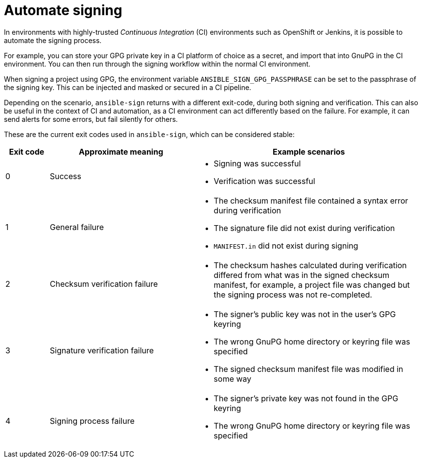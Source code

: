 :_mod-docs-content-type: REFERENCE

[id="ref-controller-automate-signing"]

= Automate signing

In environments with highly-trusted _Continuous Integration_ (CI) environments such as OpenShift or Jenkins, it is possible to automate the signing process. 

For example, you can store your GPG private key in a CI platform of choice as a secret, and import that into GnuPG in the CI environment. You can then run through the signing workflow within the normal CI environment.

When signing a project using GPG, the environment variable `ANSIBLE_SIGN_GPG_PASSPHRASE` can be set to the passphrase of the signing key. This can be injected and masked or secured in a CI pipeline.

Depending on the scenario, `ansible-sign` returns with a different exit-code, during both signing and verification. 
This can also be useful in the context of CI and automation, as a CI environment can act differently based on the failure. 
For example, it can send alerts for some errors, but fail silently for others.

These are the current exit codes used in `ansible-sign`, which can be considered stable:

[cols="10%,33%,53%",options="header",]
|===
| Exit code | Approximate meaning | Example scenarios
| 0 |Success a| * Signing was successful
* Verification was successful

| 1 | General failure a| * The checksum manifest file contained a syntax error during verification
* The signature file did not exist during verification
* `MANIFEST.in` did not exist during signing
| 2 | Checksum verification failure a| * The checksum hashes calculated during verification differed from what was in the signed checksum manifest, for example, a project file was changed but the signing process was not re-completed.
| 3 | Signature verification failure a| * The signer's public key was not in the user's GPG keyring
* The wrong GnuPG home directory or keyring file was specified
* The signed checksum manifest file was modified in some way
| 4 | Signing process failure a| * The signer's private key was not found in the GPG keyring
* The wrong GnuPG home directory or keyring file was specified
|===